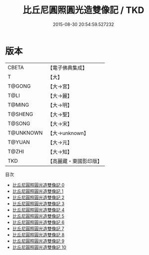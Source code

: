 #+TITLE: 比丘尼圓照圓光造雙像記 / TKD

#+DATE: 2015-08-30 20:54:59.527232
* 版本
 |     CBETA|【電子佛典集成】|
 |         T|【大】     |
 |    T@GONG|【大→宮】   |
 |      T@LI|【大→麗】   |
 |    T@MING|【大→明】   |
 |   T@SHENG|【大→聖】   |
 |    T@SONG|【大→宋】   |
 | T@UNKNOWN|【大→unknown】|
 |    T@YUAN|【大→元】   |
 |     T@ZHI|【大→知】   |
 |       TKD|【高麗藏・東國影印版】|
目次
 - [[file:KR6n0003_000.txt][比丘尼圓照圓光造雙像記 0]]
 - [[file:KR6n0003_001.txt][比丘尼圓照圓光造雙像記 1]]
 - [[file:KR6n0003_002.txt][比丘尼圓照圓光造雙像記 2]]
 - [[file:KR6n0003_003.txt][比丘尼圓照圓光造雙像記 3]]
 - [[file:KR6n0003_004.txt][比丘尼圓照圓光造雙像記 4]]
 - [[file:KR6n0003_005.txt][比丘尼圓照圓光造雙像記 5]]
 - [[file:KR6n0003_006.txt][比丘尼圓照圓光造雙像記 6]]
 - [[file:KR6n0003_007.txt][比丘尼圓照圓光造雙像記 7]]
 - [[file:KR6n0003_008.txt][比丘尼圓照圓光造雙像記 8]]
 - [[file:KR6n0003_009.txt][比丘尼圓照圓光造雙像記 9]]
 - [[file:KR6n0003_010.txt][比丘尼圓照圓光造雙像記 10]]
